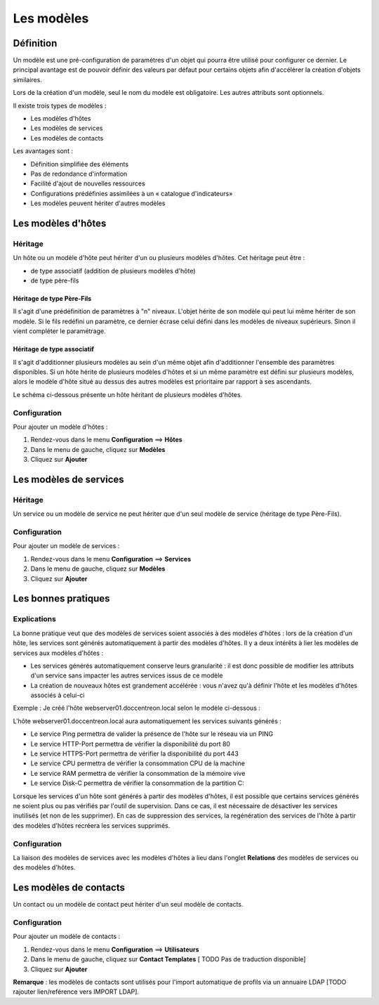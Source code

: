 ===========
Les modèles
===========

**********
Définition
**********

Un modèle est une pré-configuration de paramètres d'un objet qui pourra être utilisé pour configurer ce dernier.
Le principal avantage est de pouvoir définir des valeurs par défaut pour certains objets afin d'accélérer la création d'objets similaires.

Lors de la création d'un modèle, seul le nom du modèle est obligatoire. Les autres attributs sont optionnels.

Il existe trois types de modèles :

*	Les modèles d'hôtes
*	Les modèles de services
*	Les modèles de contacts

Les avantages sont :

*   Définition simplifiée des éléments
*   Pas de redondance d'information
*   Facilité d'ajout de nouvelles ressources
*   Configurations prédéfinies assimilées à un « catalogue d'indicateurs»
*   Les modèles peuvent hériter d'autres modèles

*******************
Les modèles d'hôtes
*******************

Héritage
========

Un hôte ou un modèle d'hôte peut hériter d'un ou plusieurs modèles d'hôtes. Cet héritage peut être :

*   de type associatif (addition de plusieurs modèles d'hôte)
*   de type père-fils

Héritage de type Père-Fils
~~~~~~~~~~~~~~~~~~~~~~~~~~

Il s'agit d'une prédéfinition de paramètres à "n" niveaux. L'objet hérite de son modèle qui peut lui même hériter de son modèle.
Si le fils redéfini un paramètre, ce dernier écrase celui défini dans les modèles de niveaux supérieurs. Sinon il vient compléter le paramétrage.

Héritage de type associatif
~~~~~~~~~~~~~~~~~~~~~~~~~~~~

Il s'agit d'additionner plusieurs modèles au sein d'un même objet afin d'additionner l'ensemble des paramètres disponibles.
Si un hôte hérite de plusieurs modèles d'hôtes et si un même paramètre est défini sur plusieurs modèles, alors le modèle d'hôte situé au dessus des autres modèles est prioritaire par rapport à ses ascendants.

.. image :: /images/guide_utilisateur/configuration/09hostmodels.png
   :align: center

Le schéma ci-dessous présente un hôte héritant de plusieurs modèles d'hôtes.

.. image :: /images/guide_utilisateur/configuration/09hostmodelsheritage.png
   :align: center

Configuration
=============

Pour ajouter un modèle d'hôtes :

#. Rendez-vous dans le menu **Configuration** ==> **Hôtes**
#. Dans le menu de gauche, cliquez sur **Modèles**
#. Cliquez sur **Ajouter**

***********************
Les modèles de services
***********************

Héritage
========

Un service ou un modèle de service ne peut hériter que d'un seul modèle de service (héritage de type Père-Fils).

.. image :: /images/guide_utilisateur/configuration/09heritageservice.png
   :align: center

Configuration
=============

Pour ajouter un modèle de services :

#. Rendez-vous dans le menu **Configuration** ==> **Services**
#. Dans le menu de gauche, cliquez sur **Modèles**
#. Cliquez sur **Ajouter**

********************
Les bonnes pratiques
********************

Explications
============

La bonne pratique veut que des modèles de services soient associés à des modèles d'hôtes : lors de la création d'un hôte, les services sont générés automatiquement à partir des modèles d'hôtes.
Il y a deux intérêts à lier les modèles de services aux modèles d'hôtes :

* Les services générés automatiquement conserve leurs granularité : il est donc possible de modifier les attributs d'un service sans impacter les autres services issus de ce modèle
* La création de nouveaux hôtes est grandement accélérée : vous n'avez qu'à définir l'hôte et les modèles d'hôtes associés à celui-ci

Exemple : Je créé l'hôte webserver01.doccentreon.local selon le modèle ci-dessous :

.. image :: /images/guide_utilisateur/configuration/09hostexemple.png
   :align: center

L'hôte webserver01.doccentreon.local aura automatiquement les services suivants générés :

*	Le service Ping permettra de valider la présence de l'hôte sur le réseau via un PING
*	Le service HTTP-Port permettra de vérifier la disponibilité du port 80
*	Le service HTTPS-Port permettra de vérifier la disponibilité du  port 443
*	Le service CPU permettra de vérifier la consommation CPU de la machine
*	Le service RAM permettra de vérifier la consommation de la mémoire vive
*	Le service Disk-C permettra de vérifier la consommation de la partition C:

Lorsque les services d'un hôte sont générés à partir des modèles d'hôtes, il est possible que certains services générés ne soient plus ou pas vérifiés par l'outil de supervision.
Dans ce cas, il est nécessaire de désactiver les services inutilisés (et non de les supprimer).
En cas de suppression des services, la regénération des services de l'hôte à partir des modèles d'hôtes recréera les services supprimés.

Configuration
=============

La liaison des modèles de services avec les modèles d'hôtes a lieu dans l'onglet **Relations** des modèles de services ou des modèles d'hôtes.

***********************
Les modèles de contacts
***********************

Un contact ou un modèle de contact peut hériter d'un seul modèle de contacts.

.. image :: /images/guide_utilisateur/configuration/09contactmodel.png
   :align: center

Configuration
=============

Pour ajouter un modèle de contacts :

#. Rendez-vous dans le menu **Configuration** ==> **Utilisateurs**
#. Dans le menu de gauche, cliquez sur **Contact Templates**  [ TODO Pas de traduction disponible]
#. Cliquez sur **Ajouter**

**Remarque** : les modèles de contacts sont utilisés pour l'import automatique de profils via un annuaire LDAP [TODO rajouter lien/reférence vers IMPORT LDAP].
